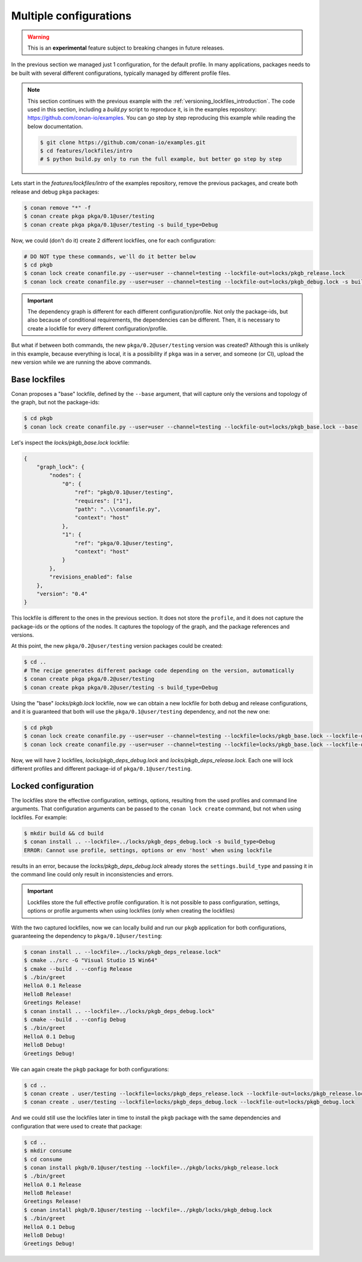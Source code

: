 .. _versioning_lockfiles_configurations:

Multiple configurations
=======================

.. warning::

    This is an **experimental** feature subject to breaking changes in future releases.

In the previous section we managed just 1 configuration, for the default profile. In many applications,
packages needs to be built with several different configurations, typically managed by different profile
files.

.. note::

    This section continues with the previous example with the :ref:`versioning_lockfiles_introduction`.
    The code used in this section, including a *build.py* script to reproduce it, is in the
    examples repository: https://github.com/conan-io/examples. You can go step by step
    reproducing this example while reading the below documentation.

    .. code:: bash

        $ git clone https://github.com/conan-io/examples.git
        $ cd features/lockfiles/intro
        # $ python build.py only to run the full example, but better go step by step


Lets start in the *features/lockfiles/intro* of the examples repository, remove the previous packages,
and create both release and debug ``pkga`` packages:

.. code-block:: bash

    $ conan remove "*" -f
    $ conan create pkga pkga/0.1@user/testing
    $ conan create pkga pkga/0.1@user/testing -s build_type=Debug


Now, we could (don't do it) create 2 different lockfiles, one for each configuration:


.. code-block:: bash

    # DO NOT type these commands, we'll do it better below
    $ cd pkgb
    $ conan lock create conanfile.py --user=user --channel=testing --lockfile-out=locks/pkgb_release.lock
    $ conan lock create conanfile.py --user=user --channel=testing --lockfile-out=locks/pkgb_debug.lock -s build_type=Debug
        

.. important::

    The dependency graph is different for each different configuration/profile. Not only the package-ids, but also because of
    conditional requirements, the dependencies can be different. Then, it is necessary to create a lockfile for every different 
    configuration/profile. 


But what if between both commands, the new ``pkga/0.2@user/testing`` version was created? Although this is unlikely in this
example, because everything is local, it is a possibility if ``pkga`` was in a server, and someone (or CI), upload the new
version while we are running the above commands.


Base lockfiles
--------------

Conan proposes a "base" lockfile, defined by the ``--base`` argument, that will capture only the versions and topology of the
graph, but not the package-ids:

.. code-block:: bash

    $ cd pkgb
    $ conan lock create conanfile.py --user=user --channel=testing --lockfile-out=locks/pkgb_base.lock --base

Let's inspect the *locks/pkgb_base.lock* lockfile:

.. code-block:: json

    {                                  
        "graph_lock": {                   
            "nodes": {                       
                "0": {                          
                    "ref": "pkgb/0.1@user/testing",
                    "requires": ["1"],                             
                    "path": "..\\conanfile.py",    
                    "context": "host"              
                },                              
                "1": {                          
                    "ref": "pkga/0.1@user/testing",
                    "context": "host"              
                }                               
            },                               
            "revisions_enabled": false       
        },                                
        "version": "0.4"                  
    } 

This lockfile is different to the ones in the previous section. It does not store the ``profile``, and it does not capture
the package-ids or the options of the nodes. It captures the topology of the graph, and the package references and versions.

At this point, the new ``pkga/0.2@user/testing`` version packages could be created:

.. code-block:: bash

    $ cd ..
    # The recipe generates different package code depending on the version, automatically
    $ conan create pkga pkga/0.2@user/testing
    $ conan create pkga pkga/0.2@user/testing -s build_type=Debug


Using the "base" *locks/pkgb.lock* lockfile, now we can obtain a new lockfile for both debug and release configurations, and
it is guaranteed that both will use the ``pkga/0.1@user/testing`` dependency, and not the new one:

.. code-block:: bash

    $ cd pkgb
    $ conan lock create conanfile.py --user=user --channel=testing --lockfile=locks/pkgb_base.lock --lockfile-out=locks/pkgb_deps_debug.lock -s build_type=Debug
    $ conan lock create conanfile.py --user=user --channel=testing --lockfile=locks/pkgb_base.lock --lockfile-out=locks/pkgb_deps_release.lock

Now, we will have 2 lockfiles, *locks/pkgb_deps_debug.lock* and *locks/pkgb_deps_release.lock*. Each one will lock different profiles and different package-id
of ``pkga/0.1@user/testing``.


Locked configuration
--------------------

The lockfiles store the effective configuration, settings, options, resulting from the used profiles and command line arguments.
That configuration arguments can be passed to the ``conan lock create`` command, but not when using lockfiles. For example:

.. code-block:: bash

    $ mkdir build && cd build
    $ conan install .. --lockfile=../locks/pkgb_deps_debug.lock -s build_type=Debug
    ERROR: Cannot use profile, settings, options or env 'host' when using lockfile

results in an error, because the *locks/pkgb_deps_debug.lock* already stores the ``settings.build_type`` and passing it in the command line
could only result in inconsistencies and errors.

.. important::

    Lockfiles store the full effective profile configuration. It is not possible to pass configuration, settings, options or 
    profile arguments when using lockfiles (only when creating the lockfiles)

With the two captured lockfiles, now we can locally build and run our ``pkgb`` application for both configurations, guaranteeing
the dependency to ``pkga/0.1@user/testing``:

.. code-block:: bash

    $ conan install .. --lockfile=../locks/pkgb_deps_release.lock" 
    $ cmake ../src -G "Visual Studio 15 Win64"
    $ cmake --build . --config Release
    $ ./bin/greet
    HelloA 0.1 Release
    HelloB Release!
    Greetings Release!
    $ conan install .. --lockfile=../locks/pkgb_deps_debug.lock" 
    $ cmake --build . --config Debug
    $ ./bin/greet
    HelloA 0.1 Debug
    HelloB Debug!
    Greetings Debug!

We can again create the ``pkgb`` package for both configurations:

.. code-block:: bash

    $ cd ..
    $ conan create . user/testing --lockfile=locks/pkgb_deps_release.lock --lockfile-out=locks/pkgb_release.lock
    $ conan create . user/testing --lockfile=locks/pkgb_deps_debug.lock --lockfile-out=locks/pkgb_debug.lock


And we could still use the lockfiles later in time to install the ``pkgb`` package with the same dependencies
and configuration that were used to create that package:


.. code-block:: bash

    $ cd ..
    $ mkdir consume
    $ cd consume
    $ conan install pkgb/0.1@user/testing --lockfile=../pkgb/locks/pkgb_release.lock
    $ ./bin/greet
    HelloA 0.1 Release
    HelloB Release!
    Greetings Release!
    $ conan install pkgb/0.1@user/testing --lockfile=../pkgb/locks/pkgb_debug.lock
    $ ./bin/greet
    HelloA 0.1 Debug
    HelloB Debug!
    Greetings Debug!
